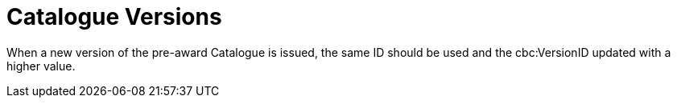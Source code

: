 = Catalogue Versions

When a new version of the pre-award Catalogue is issued, the same ID should be used and the cbc:VersionID updated with a higher value. 